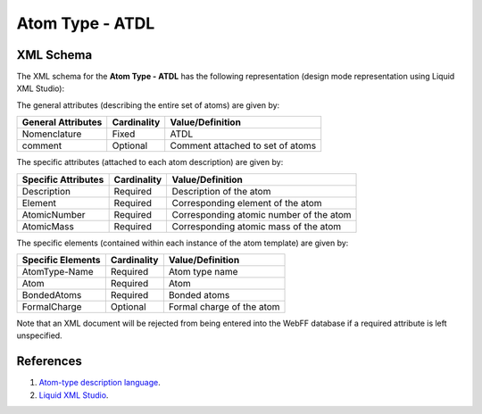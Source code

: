 .. _AtomType-ATDL:

Atom Type - ATDL
================

XML Schema
----------

The XML schema for the **Atom Type - ATDL** has the following representation (design mode representation using Liquid XML Studio):

.. image:: ../../images/AtomType-ATDL.png
	:align: left

The general attributes (describing the entire set of atoms) are given by:

====================== =============== =======================================
**General Attributes** **Cardinality** **Value/Definition**               
---------------------- --------------- ---------------------------------------
Nomenclature           Fixed           ATDL
comment                Optional        Comment attached to set of atoms
====================== =============== =======================================

The specific attributes (attached to each atom description) are given by:

======================= =============== =======================================
**Specific Attributes** **Cardinality** **Value/Definition**               
----------------------- --------------- ---------------------------------------
Description             Required        Description of the atom
Element                 Required        Corresponding element of the atom
AtomicNumber            Required        Corresponding atomic number of the atom
AtomicMass              Required        Corresponding atomic mass of the atom
======================= =============== =======================================

The specific elements (contained within each instance of the atom template) are given by:

======================= =============== =======================================
**Specific Elements**   **Cardinality** **Value/Definition**               
----------------------- --------------- ---------------------------------------
AtomType-Name           Required        Atom type name
Atom                    Required        Atom
BondedAtoms             Required        Bonded atoms
FormalCharge            Optional        Formal charge of the atom
======================= =============== =======================================

Note that an XML document will be rejected from being entered into the WebFF database if a required attribute is left unspecified.

References
----------

1. `Atom-type description language`_.

2. `Liquid XML Studio`_.

.. _Atom-type description language: https://link.springer.com/content/pdf/10.1007%2Fs00214-002-0402-6.pdf

.. _Liquid XML Studio: https://www.liquid-technologies.com/